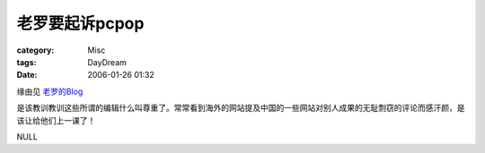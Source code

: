 ####################
老罗要起诉pcpop
####################
:category: Misc
:tags: DayDream
:date: 2006-01-26 01:32



缘由见 `老罗的Blog <http://blog.sina.com.cn/u/48264673010001na>`_ 

是该教训教训这些所谓的编辑什么叫尊重了。常常看到海外的网站提及中国的一些网站对别人成果的无耻剽窃的评论而感汗颜，是该让给他们上一课了！

NULL